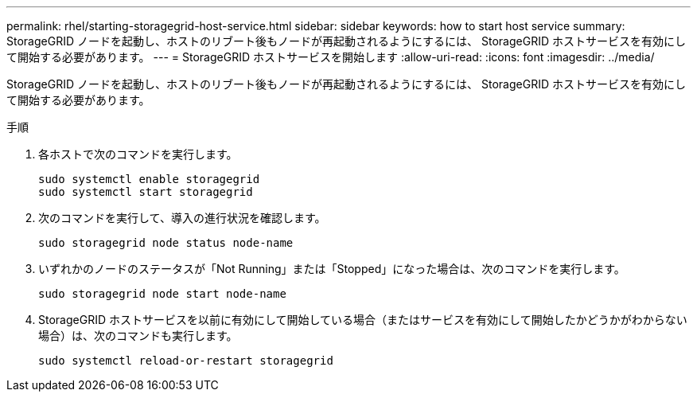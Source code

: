 ---
permalink: rhel/starting-storagegrid-host-service.html 
sidebar: sidebar 
keywords: how to start host service 
summary: StorageGRID ノードを起動し、ホストのリブート後もノードが再起動されるようにするには、 StorageGRID ホストサービスを有効にして開始する必要があります。 
---
= StorageGRID ホストサービスを開始します
:allow-uri-read: 
:icons: font
:imagesdir: ../media/


[role="lead"]
StorageGRID ノードを起動し、ホストのリブート後もノードが再起動されるようにするには、 StorageGRID ホストサービスを有効にして開始する必要があります。

.手順
. 各ホストで次のコマンドを実行します。
+
[listing]
----
sudo systemctl enable storagegrid
sudo systemctl start storagegrid
----
. 次のコマンドを実行して、導入の進行状況を確認します。
+
[listing]
----
sudo storagegrid node status node-name
----
. いずれかのノードのステータスが「Not Running」または「Stopped」になった場合は、次のコマンドを実行します。
+
[listing]
----
sudo storagegrid node start node-name
----
. StorageGRID ホストサービスを以前に有効にして開始している場合（またはサービスを有効にして開始したかどうかがわからない場合）は、次のコマンドも実行します。
+
[listing]
----
sudo systemctl reload-or-restart storagegrid
----

